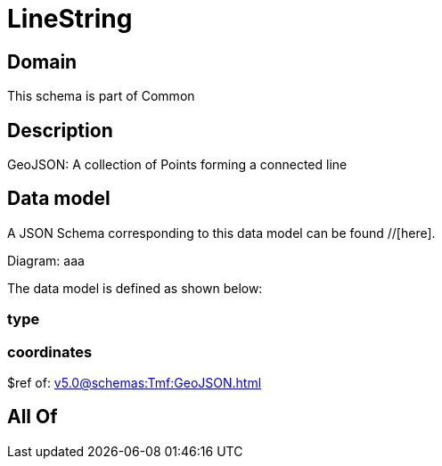 = LineString

[#domain]
== Domain

This schema is part of Common

[#description]
== Description
GeoJSON: A collection of Points forming a connected line


[#data_model]
== Data model

A JSON Schema corresponding to this data model can be found //[here].

Diagram:
aaa

The data model is defined as shown below:


=== type

=== coordinates
$ref of: xref:v5.0@schemas:Tmf:GeoJSON.adoc[]


[#all_of]
== All Of

